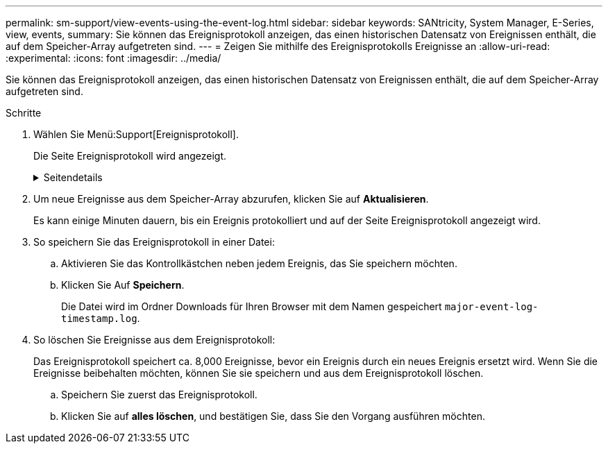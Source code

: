 ---
permalink: sm-support/view-events-using-the-event-log.html 
sidebar: sidebar 
keywords: SANtricity, System Manager, E-Series, view, events, 
summary: Sie können das Ereignisprotokoll anzeigen, das einen historischen Datensatz von Ereignissen enthält, die auf dem Speicher-Array aufgetreten sind. 
---
= Zeigen Sie mithilfe des Ereignisprotokolls Ereignisse an
:allow-uri-read: 
:experimental: 
:icons: font
:imagesdir: ../media/


[role="lead"]
Sie können das Ereignisprotokoll anzeigen, das einen historischen Datensatz von Ereignissen enthält, die auf dem Speicher-Array aufgetreten sind.

.Schritte
. Wählen Sie Menü:Support[Ereignisprotokoll].
+
Die Seite Ereignisprotokoll wird angezeigt.

+
.Seitendetails
[%collapsible]
====
[cols="25h,~"]
|===
| Element | Beschreibung 


 a| 
Feld „Alle anzeigen“
 a| 
Wechselt zwischen allen Ereignissen und nur den kritischen und den Warnungsereignissen.



 a| 
Filterfeld
 a| 
Filtert die Ereignisse. Nützlich, um nur Ereignisse anzuzeigen, die sich auf eine bestimmte Komponente, ein bestimmtes Ereignis usw. beziehen



 a| 
Wählen Sie das Spaltensymbol.
 a| 
Ermöglicht Ihnen die Auswahl weiterer Spalten, die angezeigt werden sollen. In anderen Spalten erhalten Sie zusätzliche Informationen über das Ereignis.



 a| 
Kontrollkästchen
 a| 
Ermöglicht die Auswahl der zu speicherenden Ereignisse. Das Kontrollkästchen in der Tabellenüberschrift wählt alle Ereignisse aus.



 a| 
Spalte „Datum/Uhrzeit“
 a| 
Der Datums- und Zeitstempel des Ereignisses, entsprechend der Steuerungsuhr.


NOTE: Das Ereignisprotokoll sortiert anfänglich Ereignisse auf der Grundlage der Sequenznummer. In der Regel entspricht diese Sequenz dem Datum und der Uhrzeit. Die beiden Controller-Uhren im Speicher-Array konnten jedoch nicht synchronisiert werden. In diesem Fall könnten im Ereignisprotokoll einige vermeintliche Inkonsistenzen bezüglich der Ereignisse und des angezeigten Datums und der angezeigten Zeit angezeigt werden.



 a| 
Spalte „Priorität“
 a| 
Es gibt diese Prioritätswerte:

** *Kritisch* -- beim Speicher-Array ist ein Problem vorhanden. Wenn Sie jedoch sofortige Maßnahmen ergreifen, können Sie den Zugriff auf die Daten unter Umständen verhindern. Kritische Ereignisse werden für Warnmeldungen verwendet. Alle kritischen Ereignisse werden an jeden Netzwerk-Management-Client (über SNMP-Traps) oder an den von Ihnen konfigurierten E-Mail-Empfänger gesendet.
** *Warnung* -- ein Fehler ist aufgetreten, der die Leistung und die Fähigkeit des Speicherarrays beeinträchtigt hat, nach einem anderen Fehler wiederherzustellen.
** *Informativ* -- nicht kritische Informationen im Zusammenhang mit dem Speicher-Array.




 a| 
Spalte Komponententyp
 a| 
Die vom Ereignis betroffene Komponente. Bei der Komponente kann es sich um Hardware, z. B. ein Laufwerk oder ein Controller, oder um Software, z. B. Controller-Firmware, handeln.



 a| 
Spalte „Komponentenposition“
 a| 
Der physische Speicherort der Komponente im Speicher-Array.



 a| 
Spalte Beschreibung
 a| 
Eine Beschreibung des Ereignisses.

* Beispiel* -- `Drive write failure - retries exhausted`



 a| 
Spalte Sequenznummer
 a| 
Eine 64-Bit-Nummer, die einen bestimmten Protokolleintrag für ein Speicher-Array eindeutig identifiziert. Diese Zahl erhöht sich bei jedem neuen Ereignisprotokolleintrag um eins. Um diese Informationen anzuzeigen, klicken Sie auf das Symbol *Spalten auswählen*.



 a| 
Spalte Ereignistyp
 a| 
Eine 4-stellige Zahl, die jeden Typ des protokollierten Ereignisses identifiziert. Um diese Informationen anzuzeigen, klicken Sie auf das Symbol *Spalten auswählen*.



 a| 
Spalte Ereignisspezifische Codes
 a| 
Diese Informationen werden vom technischen Support verwendet. Um diese Informationen anzuzeigen, klicken Sie auf das Symbol *Spalten auswählen*.



 a| 
Spalte Ereigniskategorie
 a| 
** **Fehler** – Eine Komponente im Speicher-Array ist ausgefallen, z. B. ein Laufwerkausfall oder ein Batteriefehler.
** **Statusänderung** – ein Element des Speicherarrays, das den Status geändert hat; beispielsweise ist ein Volume in den Status „optimal“ übergegangen oder ein Controller in den Status „Offline“ übergegangen.
** **Intern** – interne Controller-Operationen, für die keine Benutzeraktion erforderlich ist; zum Beispiel hat der Controller den Tagesbeginn abgeschlossen.
** **Befehl** – ein Befehl, der dem Speicher-Array ausgegeben wurde; zum Beispiel wurde ein Hot Spare zugewiesen.
** **Fehler** – auf dem Speicher-Array wurde eine Fehlerbedingung erkannt, z. B. kann ein Controller den Cache nicht synchronisieren und bereinigen oder auf dem Speicher-Array wird ein Redundanzfehler erkannt.
** **Allgemein** – jedes Ereignis, das nicht gut in eine andere Kategorie passt. Um diese Informationen anzuzeigen, klicken Sie auf das Symbol „ **Spalten auswählen “.




 a| 
Angemeldet durch Spalte
 a| 
Der Name des Controllers, der das Ereignis protokolliert hat. Um diese Informationen anzuzeigen, klicken Sie auf das Symbol „ **Spalten auswählen “.

|===
====
. Um neue Ereignisse aus dem Speicher-Array abzurufen, klicken Sie auf **Aktualisieren**.
+
Es kann einige Minuten dauern, bis ein Ereignis protokolliert und auf der Seite Ereignisprotokoll angezeigt wird.

. So speichern Sie das Ereignisprotokoll in einer Datei:
+
.. Aktivieren Sie das Kontrollkästchen neben jedem Ereignis, das Sie speichern möchten.
.. Klicken Sie Auf *Speichern*.
+
Die Datei wird im Ordner Downloads für Ihren Browser mit dem Namen gespeichert `major-event-log-timestamp.log`.



. So löschen Sie Ereignisse aus dem Ereignisprotokoll:
+
Das Ereignisprotokoll speichert ca. 8,000 Ereignisse, bevor ein Ereignis durch ein neues Ereignis ersetzt wird. Wenn Sie die Ereignisse beibehalten möchten, können Sie sie speichern und aus dem Ereignisprotokoll löschen.

+
.. Speichern Sie zuerst das Ereignisprotokoll.
.. Klicken Sie auf *alles löschen*, und bestätigen Sie, dass Sie den Vorgang ausführen möchten.



